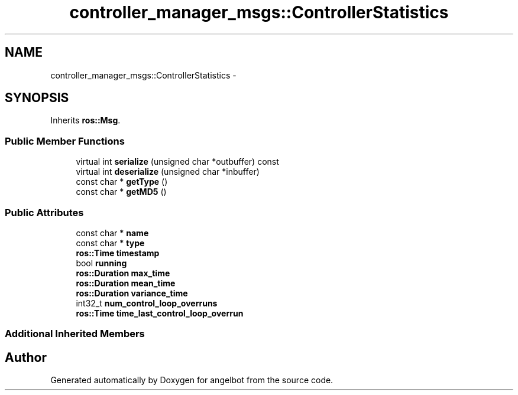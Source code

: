 .TH "controller_manager_msgs::ControllerStatistics" 3 "Sat Jul 9 2016" "angelbot" \" -*- nroff -*-
.ad l
.nh
.SH NAME
controller_manager_msgs::ControllerStatistics \- 
.SH SYNOPSIS
.br
.PP
.PP
Inherits \fBros::Msg\fP\&.
.SS "Public Member Functions"

.in +1c
.ti -1c
.RI "virtual int \fBserialize\fP (unsigned char *outbuffer) const "
.br
.ti -1c
.RI "virtual int \fBdeserialize\fP (unsigned char *inbuffer)"
.br
.ti -1c
.RI "const char * \fBgetType\fP ()"
.br
.ti -1c
.RI "const char * \fBgetMD5\fP ()"
.br
.in -1c
.SS "Public Attributes"

.in +1c
.ti -1c
.RI "const char * \fBname\fP"
.br
.ti -1c
.RI "const char * \fBtype\fP"
.br
.ti -1c
.RI "\fBros::Time\fP \fBtimestamp\fP"
.br
.ti -1c
.RI "bool \fBrunning\fP"
.br
.ti -1c
.RI "\fBros::Duration\fP \fBmax_time\fP"
.br
.ti -1c
.RI "\fBros::Duration\fP \fBmean_time\fP"
.br
.ti -1c
.RI "\fBros::Duration\fP \fBvariance_time\fP"
.br
.ti -1c
.RI "int32_t \fBnum_control_loop_overruns\fP"
.br
.ti -1c
.RI "\fBros::Time\fP \fBtime_last_control_loop_overrun\fP"
.br
.in -1c
.SS "Additional Inherited Members"


.SH "Author"
.PP 
Generated automatically by Doxygen for angelbot from the source code\&.
